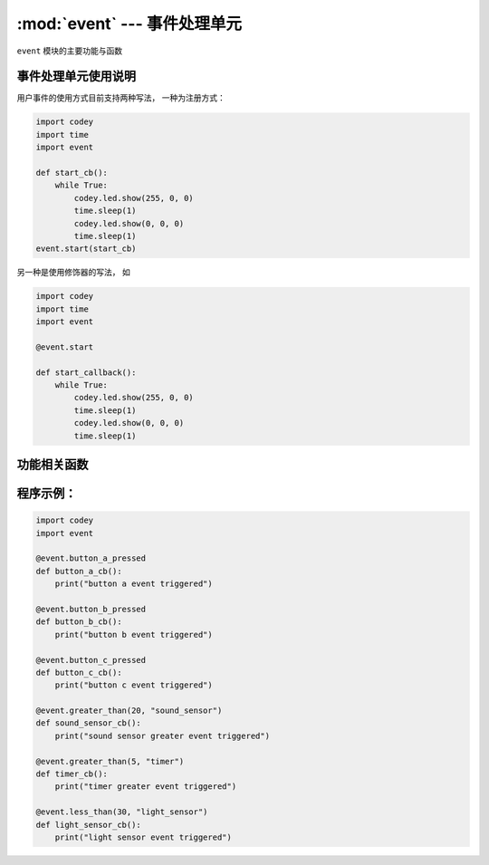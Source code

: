 :mod:`event` --- 事件处理单元
=============================================

.. module:: event
   :synopsis: 事件处理单元

``event`` 模块的主要功能与函数

事件处理单元使用说明
----------------------
用户事件的使用方式目前支持两种写法， 一种为注册方式：

.. code-block:: python

  import codey
  import time
  import event
  
  def start_cb():
      while True:
          codey.led.show(255, 0, 0)
          time.sleep(1)
          codey.led.show(0, 0, 0)
          time.sleep(1)
  event.start(start_cb)

另一种是使用修饰器的写法， 如

.. code-block:: python

  import codey
  import time
  import event
  
  @event.start
  
  def start_callback():
      while True:
          codey.led.show(255, 0, 0)
          time.sleep(1)
          codey.led.show(0, 0, 0)
          time.sleep(1)

功能相关函数
----------------------

.. function:: start(callback)

   开机启动事件

.. function:: shaked(callback)

   小程被摇晃事件

.. function:: received(callback, msgstr)

   广播接收事件

.. function:: button_a_pressed(callback)

   按键A被按下事件

.. function:: button_b_pressed(callback)

   按键B被按下事件

.. function:: button_c_pressed(callback)

   按键C被按下事件

.. function:: tilted_left(callback)

   小程左倾斜事件

.. function:: tilted_right(callback)

   小程右倾斜事件

.. function:: ears_up(callback)

   小程耳朵向上事件

.. function:: ears_down(callback)

   小程耳朵向下事件

.. function:: ir_received(callback, ir_str)

   红外字符串接收检测事件，除了回调参数之外，参数：

   - *ir_str* 字符串类型，要匹配的字符串，当收到的字符串和匹配字符串一致时，会触发该事件。

.. function:: greater_than(callback, threshold, type_str)

   阈值比较事件，超过阈值则触发，除了回调参数之外，参数：

   - *threshold* 数值数据，设置触发的阈值。
   - *type_str* 字符串数据，目前只支持 ``sound_sensor``：音量传感器，``timer``：计时器。

.. function:: less_than(callback, threshold, type_str)

   阈值比较事件，低于阈值则触发，除了回调参数之外，参数：

   - *threshold* 数值数据，设置触发的阈值。
   - *type_str* 字符串数据，目前只支持 ``light_sensor``：光线传感器。

程序示例：
----------------------

.. code-block:: python

  import codey
  import event
  
  @event.button_a_pressed
  def button_a_cb():
      print("button a event triggered")
  
  @event.button_b_pressed
  def button_b_cb():
      print("button b event triggered")
  
  @event.button_c_pressed
  def button_c_cb():
      print("button c event triggered")
  
  @event.greater_than(20, "sound_sensor")
  def sound_sensor_cb():
      print("sound sensor greater event triggered")
  
  @event.greater_than(5, "timer")
  def timer_cb():
      print("timer greater event triggered")
  
  @event.less_than(30, "light_sensor")
  def light_sensor_cb():
      print("light sensor event triggered")